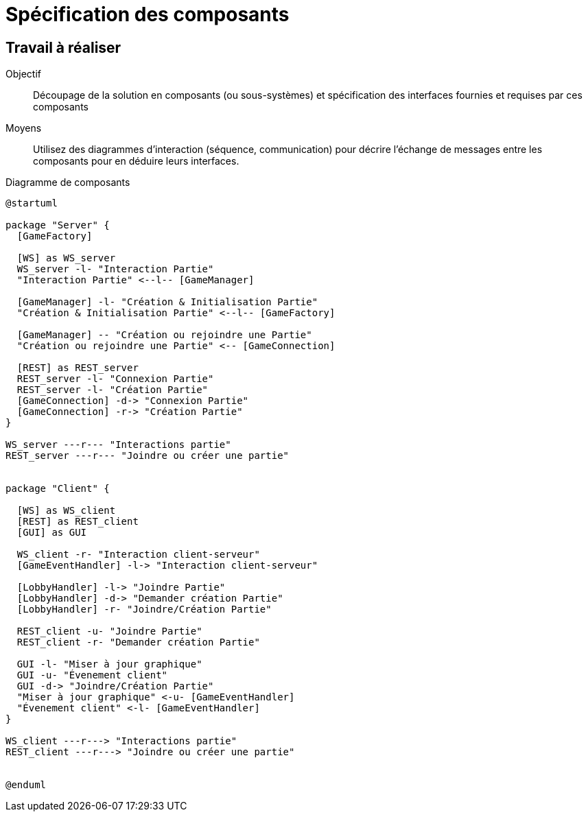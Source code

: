 = Spécification des composants

== Travail à réaliser

Objectif::
Découpage de la solution en composants (ou sous-systèmes) et spécification des interfaces fournies et requises par ces composants

Moyens::
Utilisez des diagrammes d'interaction (séquence, communication) pour décrire l'échange de messages entre les composants pour en déduire leurs interfaces.

.Diagramme de composants
[plantuml]
....
@startuml

package "Server" {
  [GameFactory]

  [WS] as WS_server
  WS_server -l- "Interaction Partie"
  "Interaction Partie" <--l-- [GameManager]

  [GameManager] -l- "Création & Initialisation Partie"
  "Création & Initialisation Partie" <--l-- [GameFactory]

  [GameManager] -- "Création ou rejoindre une Partie"
  "Création ou rejoindre une Partie" <-- [GameConnection]

  [REST] as REST_server
  REST_server -l- "Connexion Partie"
  REST_server -l- "Création Partie"
  [GameConnection] -d-> "Connexion Partie"
  [GameConnection] -r-> "Création Partie"
}

WS_server ---r--- "Interactions partie"
REST_server ---r--- "Joindre ou créer une partie"


package "Client" {

  [WS] as WS_client
  [REST] as REST_client
  [GUI] as GUI
  
  WS_client -r- "Interaction client-serveur"
  [GameEventHandler] -l-> "Interaction client-serveur"
  
  [LobbyHandler] -l-> "Joindre Partie"
  [LobbyHandler] -d-> "Demander création Partie"
  [LobbyHandler] -r- "Joindre/Création Partie"

  REST_client -u- "Joindre Partie"
  REST_client -r- "Demander création Partie"

  GUI -l- "Miser à jour graphique"
  GUI -u- "Évenement client"
  GUI -d-> "Joindre/Création Partie"
  "Miser à jour graphique" <-u- [GameEventHandler]
  "Évenement client" <-l- [GameEventHandler]
}

WS_client ---r---> "Interactions partie"
REST_client ---r---> "Joindre ou créer une partie"


@enduml
....